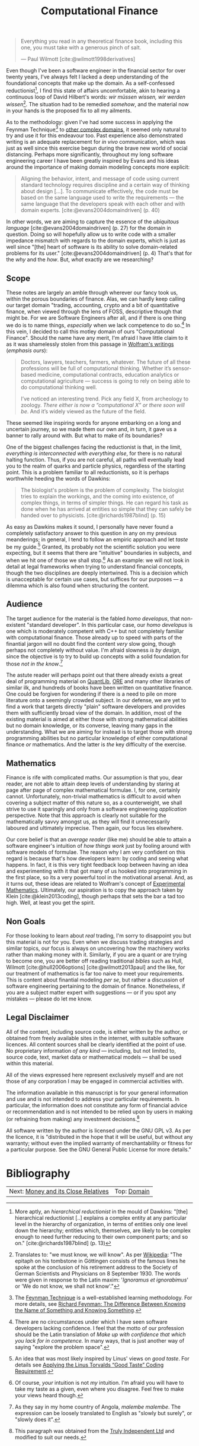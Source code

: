 :PROPERTIES:
:ID: 8BF323A0-B868-7AA4-EC7B-D988934482AA
:END:
#+title: Computational Finance
#+author: Marco Craveiro
#+options: <:nil c:nil todo:nil ^:nil d:nil date:nil author:nil toc:nil html-postamble:nil
#+startup: inlineimages
#+cite_export: csl
#+bibliography: ../bibliography.bib

#+begin_quote
Everything you read in any theoretical finance book, including this one, you
must take with a generous pinch of salt.

    --- Paul Wilmott [cite:@wilmott1998derivatives]
#+end_quote

Even though I've been a software engineer in the financial sector for over
twenty years, I've always felt I lacked a deep understanding of the foundational
concepts that make up the domain. As a self-confessed
reductionist[fn:reductionist], I find this state of affairs uncomfortable, akin
to hearing a continuous loop of David Hilbert's words: /wir müssen wissen, wir
werden wissen/[fn:hilbert]. The situation had to be remedied /somehow/, and the
material now in your hands is the proposed fix to all my ailments.

[fn:reductionist] More aptly, an /hierarchical reductionist/ in the mould of
Dawkins: "[the] hierarchical reductionist [..] explains a complex entity at any
particular level in the hierarchy of organization, in terms of entities only one
level down the hierarchy; entities which, themselves, are likely to be complex
enough to need further reducing to their own component parts; and so on."
[cite:@richards1987blind] (p. 13)


As to the methodology: given I've had some success in applying the Feynman
Technique[fn:feynman] to [[https://mcraveiro.github.io/neuroscience/neurons_for_geeks_part_1.html][other complex domains]], it seemed only natural to try
and use it for this endeavour too. Past experience also demonstrated writing is
an adequate replacement for /in vivo/ communication, which was just as well
since this exercise begun during the brave new world of social distancing.
Perhaps more significantly, throughout my long software engineering career I
have been greatly inspired by Evans and his ideas around the importance of
making domain modeling concepts more explicit:

#+begin_quote
Aligning the behavior, intent, and message of code using current standard
technology requires discipline and a certain way of thinking about design [...].
To communicate effectively, the code must be based on the same language used to
write the requirements --- the same language that the developers speak with each
other and with domain experts. [cite:@evans2004domaindriven] (p. 40)
#+end_quote

In other words, we are aiming to capture the essence of the /ubiquitous
language/ [cite:@evans2004domaindriven] (p. 27) for the domain in question.
Doing so will hopefully allow us to write code with a smaller impedance mismatch
with regards to the domain experts, which is just as well since "[the] heart of
software is its ability to solve domain-related problems for its user."
[cite:@evans2004domaindriven] (p. 4) That's that for the /why/ and the /how/.
But, /what/ exactly are we researching?

[fn:hilbert] Translates to: "we must know, we will know". As per [[https://en.wikipedia.org/wiki/David_Hilbert][Wikipedia]]: "The
epitaph on his tombstone in Göttingen consists of the famous lines he spoke at
the conclusion of his retirement address to the Society of German Scientists and
Physicians on 8 September 1930. The words were given in response to the Latin
maxim: '/Ignoramus et ignorabimus/' or 'We do not know, we shall not know'."

[fn:feynman] The [[https://www.farnamstreetblog.com/2012/04/learn-anything-faster-with-the-feynman-technique/][Feynman Technique]] is a well-established learning methodology.
For more details, see [[https://www.farnamstreetblog.com/2015/01/richard-feynman-knowing-something/][Richard Feynman: The Difference Between Knowing the Name
of Something and Knowing Something]].


** Scope

These notes are largely an amble through wherever our fancy took us, within the
porous boundaries of finance. Alas, we can hardly keep calling our target domain
"trading, accounting, crypto and a bit of quantitative finance, when viewed
through the lens of FOSS, descriptive though that might be. For we are Software
Engineers after all, and if there is one thing we do is to name things,
/especially/ when we lack competence to do so.[fn:confidence] In this vein, I
decided to call this motley domain of ours "Computational Finance". Should the
name have any merit, I'm afraid I have little claim to it as it was shamelessly
stolen from this passage in [[https://writings.stephenwolfram.com/2016/09/how-to-teach-computational-thinking/][Wolfram's writings]] (/emphasis ours/):

[fn:confidence] There are no circumstances under which I have seen software
developers lacking confidence. I feel that the motto of our profession should be
the Latin translation of /Make up with confidence that which you lack for in
competence./ In many ways, that is just another way of saying "explore the
problem space".


#+begin_quote
Doctors, lawyers, teachers, farmers, whatever. The future of all these
professions will be full of computational thinking. Whether it’s sensor-based
medicine, computational contracts, education analytics or computational
agriculture --- success is going to rely on being able to do computational
thinking well.

I’ve noticed an interesting trend. Pick any field X, from archeology to zoology.
/There either is now a “computational X” or there soon will be/. And it’s widely
viewed as the future of the field.
#+end_quote

These seemed like inspiring words for anyone embarking on a long and uncertain
journey, so we made them our own and, in turn, it gave us a banner to rally
around with. But what to make of its boundaries?

One of the biggest challenges facing the reductionist is that, in the limit,
/everything is interconnected with everything else/, for there is no natural
halting function. Thus, if you are not careful, all paths will eventually lead
you to the realm of quarks and particle physics, regardless of the starting
point. This is a problem familiar to all reductionists, so it is perhaps
worthwhile heeding the words of Dawkins:

#+begin_quote
The biologist's problem is the problem of complexity. The biologist tries to
explain the workings, and the coming into existence, of complex things, in terms
of simpler things. He can regard his task as done when he has arrived at
entities so simple that they can safely be handed over to physicists.
[cite:@richards1987blind] (p. 15)
#+end_quote

As easy as Dawkins makes it sound, I personally have never found a completely
satisfactory answer to this question in any on my previous meanderings; in
general, I tend to follow an empiric approach and let /taste/ be my
guide.[fn:linus_taste] Granted, its probably not the scientific solution you
were expecting, but it seems that there are "intuitive" boundaries in subjects,
and when we hit one of those we shall stop.[fn:my_taste] As an example: we will
not look in detail at legal frameworks when trying to understand financial
concepts, though the two disciplines are deeply intertwined. This is a decision
which is unacceptable for certain use cases, but suffices for our purposes --- a
dilemma which is also found when structuring the content.

[fn:linus_taste] An idea that was most likely inspired by Linus' views on /good
taste/. For details see [[https://medium.com/@bartobri/applying-the-linus-tarvolds-good-taste-coding-requirement-99749f37684a][Applying the Linus Torvalds “Good Taste” Coding
Requirement]].

[fn:my_taste] Of course, /your/ intuition is not /my/ intuition. I'm afraid you
will have to take my taste as a given, even where you disagree. Feel free to
make your views heard though.


** Audience

The target audience for the material is the fabled /homo developus/, that
non-existent "standard developer". In this particular case, our /homo developus/
is one which is moderately competent with C++ but not completely familiar with
computational finance. Those already up to speed with parts of the finantial
jargon will no doubt find the content /very/ slow going, though perhaps not
completely without value. I'm afraid slowness /is by design/, since the
objective is to try to build up concepts with a solid foundation for those /not
in the know/.[fn:malembe]

[fn:malembe] As they say in my home country of Angola, /malembe malembe/. The
expression can be loosely translated to English as "slowly but surely", or
"slowly does it".


The astute reader will perhaps point out that there already exists a great deal
of programming material on [[https://github.com/OpenSourceRisk/QuantLib][QuantLib]], [[https://github.com/OpenSourceRisk/Engine][ORE]] and many other libraries of similar
ilk, and hundreds of books have been written on quantitative finance. One could
be forgiven for wondering if there is a need to pile on more literature onto a
seemingly crowded subject. In our defense, we are yet to find a work that
targets directly "plain" software developers and provides them with sufficiently
broad view of the domain. In addition, most of the existing material is aimed at
either those with strong mathematical abilities but no domain knowledge, or its
converse, leaving many gaps in the understanding. What we are aiming for instead
is to target those with strong programming abilities but no particular knowledge
of either computational finance /or/ mathematics. And the latter is /the/ key
difficulty of the exercise.

** Mathematics

Finance is rife with complicated maths. Our assumption is that you, dear reader,
are not able to attain deep levels of understanding by staring at page after
page of complex mathematical formulae. I, for one, certainly cannot.
Unfortunately, non-trivial mathematics is difficult to avoid when covering a
subject matter of this nature so, as a counterweight, we shall strive to use it
sparingly and only from a software engineering /application/ perspective. Note
that this approach is clearly not suitable for the mathematically savvy amongst
us, as they will find it unnecessarily laboured and ultimately imprecise. Then
again, our focus lies elsewhere.

Our core belief is that an /average reader/ (like me) should be able to attain a
software engineer's intuition of /how things work/ just by fooling around with
software models of formulae. The reason why I am very confident on this regard
is because that's how developers learn: by coding and seeing what happens. In
fact, it is this very tight feedback loop between having an idea and
experimenting with it that got many of us hooked into programming in the first
place, so its a very powerful tool in the motivational arsenal. And, as it turns
out, these ideas are related to Wolfram's concept of [[https://www.wolframscience.com/nks/notes-3-12--history-of-experimental-mathematics/][Experimental Mathematics]].
Ultimately, our aspiration is to copy the approach taken by Klein
[cite:@klein2013coding], though perhaps that sets the bar a tad too high. Well, at
least you get the spirit.

** Non Goals

For those looking to learn about /real/ trading, I'm sorry to disappoint you but
this material is not for you. Even when we discuss trading strategies and
similar topics, our focus is always on uncovering how the machinery works rather
than making money with it. Similarly, if you are a quant or are trying to become
one, you are better off reading traditional /bibles/ such as Hull, Wilmott
[cite:@hull2006options] [cite:@wilmott2013paul] and the like, for our treatment
of mathematics is far too naive to meet your requirements. This is content about
finantial modeling /per se/, but rather a discussion of software engineering
pertaining to the domain of finance. Nonetheless, if you are a subject matter
expert with suggestions --- or if you spot any mistakes --- please do let me
know.

** Legal Disclaimer

All of the content, including source code, is either written by the author, or
obtained from freely available sites in the internet, with suitable software
licences. All content sources shall be clearly identified at the point of use.
No proprietary information /of any kind/ --- including, but not limited to,
source code, text, market data or mathematical models --- shall be used within
this material.

All of the views expressed here represent exclusively myself and are not those
of any corporation I may be engaged in commercial activities with.

The information available in this manuscript is for your general information and
use and is not intended to address your particular requirements. In particular,
the information does not constitute any form of financial advice or
recommendation and is not intended to be relied upon by users in making (or
refraining from making) any investment decisions.[fn:trulyifa]

All software written by the author is licensed under the GNU GPL v3. As per the
licence, it is "distributed in the hope that it will be useful, but without any
warranty; without even the implied warranty of merchantability or fitness for a
particular purpose. See the GNU General Public License for more details."

[fn:trulyifa] This paragraph was obtained from the [[https://trulyifa.co.uk/disclaimer/][Truly Independent Ltd]] and
modified to suit our needs.


* Bibliography

#+print_bibliography:

| Next: [[id:9EB4715F-5A5D-4F14-0CAB-A4208240A813][Money and its Close Relatives]] | Top: [[id:CE1D1ADC-E267-8AD4-7033-3A0FEA7F89EC][Domain]] |
